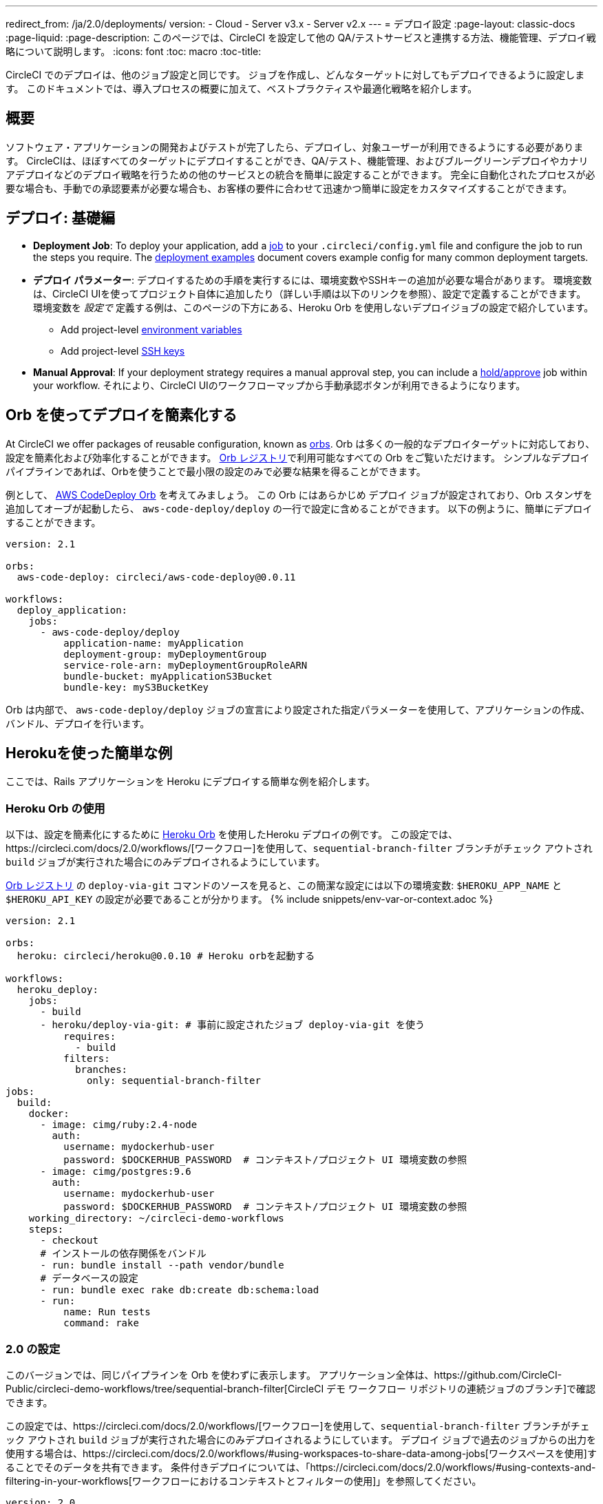 ---
redirect_from: /ja/2.0/deployments/
version:
- Cloud
- Server v3.x
- Server v2.x
---
= デプロイ設定
:page-layout: classic-docs
:page-liquid:
:page-description: このページでは、CircleCI を設定して他の QA/テストサービスと連携する方法、機能管理、デプロイ戦略について説明します。
:icons: font
:toc: macro
:toc-title:

CircleCI でのデプロイは、他のジョブ設定と同じです。 ジョブを作成し、どんなターゲットに対してもデプロイできるように設定します。 このドキュメントでは、導入プロセスの概要に加えて、ベストプラクティスや最適化戦略を紹介します。

toc::[]

[#discrete]
== 概要

ソフトウェア・アプリケーションの開発およびテストが完了したら、デプロイし、対象ユーザーが利用できるようにする必要があります。 CircleCIは、ほぼすべてのターゲットにデプロイすることができ、QA/テスト、機能管理、およびブルーグリーンデプロイやカナリアデプロイなどのデプロイ戦略を行うための他のサービスとの統合を簡単に設定することができます。 完全に自動化されたプロセスが必要な場合も、手動での承認要素が必要な場合も、お客様の要件に合わせて迅速かつ簡単に設定をカスタマイズすることができます。

== デプロイ: 基礎編

* **Deployment Job**: To deploy your application, add a <<jobs-steps#jobs-overview, job>> to your `.circleci/config.yml` file and configure the job to run the steps you require. The <<deployment-examples#, deployment examples>> document covers example config for many common deployment targets.

* *デプロイ パラメーター*: デプロイするための手順を実行するには、環境変数やSSHキーの追加が必要な場合があります。 環境変数は、CircleCI UIを使ってプロジェクト自体に追加したり（詳しい手順は以下のリンクを参照）、設定で定義することができます。 環境変数を _設定で_ 定義する例は、このページの下方にある、Heroku Orb を使用しないデプロイジョブの設定で紹介しています。
** Add project-level <<env-vars#setting-an-environment-variable-in-a-project, environment variables>>
** Add project-level <<add-ssh-key#, SSH keys>>

* **Manual Approval**: If your deployment strategy requires a manual approval step, you can include a <<workflows#holding-a-workflow-for-a-manual-approval, hold/approve>> job within your workflow. それにより、CircleCI UIのワークフローマップから手動承認ボタンが利用できるようになります。

[#using-orbs-to-simplify-deployment]
== Orb を使ってデプロイを簡素化する

At CircleCI we offer packages of reusable configuration, known as <<orb-intro#, orbs>>. Orb は多くの一般的なデプロイターゲットに対応しており、設定を簡素化および効率化することができます。 https://circleci.com/developer/orbs[Orb レジストリ]で利用可能なすべての Orb をご覧いただけます。 シンプルなデプロイ パイプラインであれば、Orbを使うことで最小限の設定のみで必要な結果を得ることができます。 

例として、 https://circleci.com/developer/orbs/orb/circleci/aws-code-deploy[AWS CodeDeploy Orb] を考えてみましょう。 この Orb にはあらかじめ `デプロイ` ジョブが設定されており、Orb スタンザを追加してオーブが起動したら、 `aws-code-deploy/deploy` の一行で設定に含めることができます。 以下の例ように、簡単にデプロイすることができます。

```yaml
version: 2.1

orbs:
  aws-code-deploy: circleci/aws-code-deploy@0.0.11

workflows:
  deploy_application:
    jobs:
      - aws-code-deploy/deploy
          application-name: myApplication
          deployment-group: myDeploymentGroup
          service-role-arn: myDeploymentGroupRoleARN
          bundle-bucket: myApplicationS3Bucket
          bundle-key: myS3BucketKey
```

Orb は内部で、 `aws-code-deploy/deploy` ジョブの宣言により設定された指定パラメーターを使用して、アプリケーションの作成、バンドル、デプロイを行います。

[#a-simple-example-using-Heroku]
== Herokuを使った簡単な例

ここでは、Rails アプリケーションを Heroku にデプロイする簡単な例を紹介します。 

[#using-the-Heroku-Orb]
=== Heroku Orb の使用

以下は、設定を簡素化にするために https://circleci.com/developer/orbs/orb/circleci/heroku[Heroku Orb] を使用したHeroku デプロイの例です。 この設定では、https://circleci.com/docs/2.0/workflows/[ワークフロー]を使用して、`sequential-branch-filter` ブランチがチェック アウトされ `build` ジョブが実行された場合にのみデプロイされるようにしています。

https://circleci.com/developer/orbs/orb/circleci/heroku[Orb レジストリ] の `deploy-via-git` コマンドのソースを見ると、この簡潔な設定には以下の環境変数: `$HEROKU_APP_NAME` と `$HEROKU_API_KEY` の設定が必要であることが分かります。 {% include snippets/env-var-or-context.adoc %}

```yaml
version: 2.1

orbs:
  heroku: circleci/heroku@0.0.10 # Heroku orbを起動する

workflows:
  heroku_deploy:
    jobs:
      - build
      - heroku/deploy-via-git: # 事前に設定されたジョブ deploy-via-git を使う
          requires:
            - build
          filters:
            branches:
              only: sequential-branch-filter
jobs:
  build:
    docker:
      - image: cimg/ruby:2.4-node
        auth:
          username: mydockerhub-user
          password: $DOCKERHUB_PASSWORD  # コンテキスト/プロジェクト UI 環境変数の参照
      - image: cimg/postgres:9.6
        auth:
          username: mydockerhub-user
          password: $DOCKERHUB_PASSWORD  # コンテキスト/プロジェクト UI 環境変数の参照
    working_directory: ~/circleci-demo-workflows
    steps:
      - checkout
      # インストールの依存関係をバンドル
      - run: bundle install --path vendor/bundle
      # データベースの設定
      - run: bundle exec rake db:create db:schema:load
      - run:
          name: Run tests
          command: rake
```

[#2-0-config]
=== 2.0 の設定

このバージョンでは、同じパイプラインを Orb を使わずに表示します。 アプリケーション全体は、https://github.com/CircleCI-Public/circleci-demo-workflows/tree/sequential-branch-filter[CircleCI デモ ワークフロー リポジトリの連続ジョブのブランチ]で確認できます。

この設定では、https://circleci.com/docs/2.0/workflows/[ワークフロー]を使用して、`sequential-branch-filter` ブランチがチェック アウトされ `build` ジョブが実行された場合にのみデプロイされるようにしています。 デプロイ ジョブで過去のジョブからの出力を使用する場合は、https://circleci.com/docs/2.0/workflows/#using-workspaces-to-share-data-among-jobs[ワークスペースを使用]することでそのデータを共有できます。 条件付きデプロイについては、「https://circleci.com/docs/2.0/workflows/#using-contexts-and-filtering-in-your-workflows[ワークフローにおけるコンテキストとフィルターの使用]」を参照してください。

```yaml
version: 2.0

jobs:
  build:
    docker:
      - image: cimg/ruby:2.4-node # primary container - where job steps are run
        auth:
          username: mydockerhub-user
          password: $DOCKERHUB_PASSWORD  # context / project UI env-var reference
      - image: cimg/postgres:9.6 # services container
        auth:
          username: mydockerhub-user
          password: $DOCKERHUB_PASSWORD  # context / project UI env-var reference
    working_directory: ~/circleci-demo-workflows
    steps:
      - checkout
      # Bundle install dependencies
      - run: bundle install --path vendor/bundle

      # Database setup
      - run: bundle exec rake db:create db:schema:load

      - run:
          name: Run tests
          command: rake

  deploy:
    machine:
        enabled: true
    working_directory: ~/circleci-demo-workflows
    environment:
      HEROKU_APP: "sleepy-refuge-55486" # define env var $HEROKU_APP
    steps:
      - checkout
      - run:
          name: Setup Heroku
          command: bash .circleci/setup-heroku.sh # run a script to set up Heroku

      - run:
          command: |
            git push heroku sequential-branch-filter:main
            heroku run rake db:migrate
            sleep 5 # sleep for 5 seconds to wait for dynos
            heroku restart

workflows:
  version: 2
  build-and-deploy:
    jobs:
      - build
      - deploy:
          requires:
            - build
          filters:
            branches:
              only: sequential-branch-filter
```

[#next-steps]
== 次のステップ
Look through the <<deployment-examples#, deployment examples>> document, which provides config examples for some popular deployment targets. お客様のデプロイ ターゲットの設定を簡素化するための Orb があるかどうかを https://circleci.com/developer/orbs[Orb レジストリ] でご確認ください。 If not consider <<orb-author-intro#, authoring one>>!
